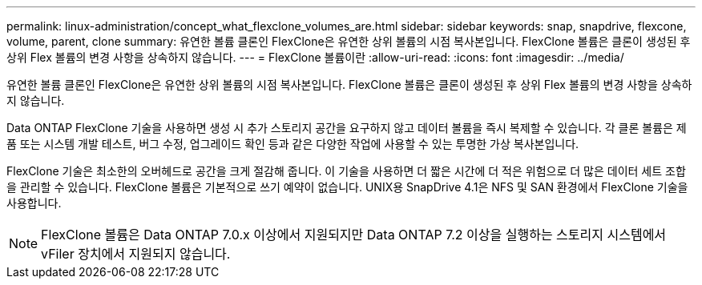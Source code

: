 ---
permalink: linux-administration/concept_what_flexclone_volumes_are.html 
sidebar: sidebar 
keywords: snap, snapdrive, flexcone, volume, parent, clone 
summary: 유연한 볼륨 클론인 FlexClone은 유연한 상위 볼륨의 시점 복사본입니다. FlexClone 볼륨은 클론이 생성된 후 상위 Flex 볼륨의 변경 사항을 상속하지 않습니다. 
---
= FlexClone 볼륨이란
:allow-uri-read: 
:icons: font
:imagesdir: ../media/


[role="lead"]
유연한 볼륨 클론인 FlexClone은 유연한 상위 볼륨의 시점 복사본입니다. FlexClone 볼륨은 클론이 생성된 후 상위 Flex 볼륨의 변경 사항을 상속하지 않습니다.

Data ONTAP FlexClone 기술을 사용하면 생성 시 추가 스토리지 공간을 요구하지 않고 데이터 볼륨을 즉시 복제할 수 있습니다. 각 클론 볼륨은 제품 또는 시스템 개발 테스트, 버그 수정, 업그레이드 확인 등과 같은 다양한 작업에 사용할 수 있는 투명한 가상 복사본입니다.

FlexClone 기술은 최소한의 오버헤드로 공간을 크게 절감해 줍니다. 이 기술을 사용하면 더 짧은 시간에 더 적은 위험으로 더 많은 데이터 세트 조합을 관리할 수 있습니다. FlexClone 볼륨은 기본적으로 쓰기 예약이 없습니다. UNIX용 SnapDrive 4.1은 NFS 및 SAN 환경에서 FlexClone 기술을 사용합니다.


NOTE: FlexClone 볼륨은 Data ONTAP 7.0.x 이상에서 지원되지만 Data ONTAP 7.2 이상을 실행하는 스토리지 시스템에서 vFiler 장치에서 지원되지 않습니다.
